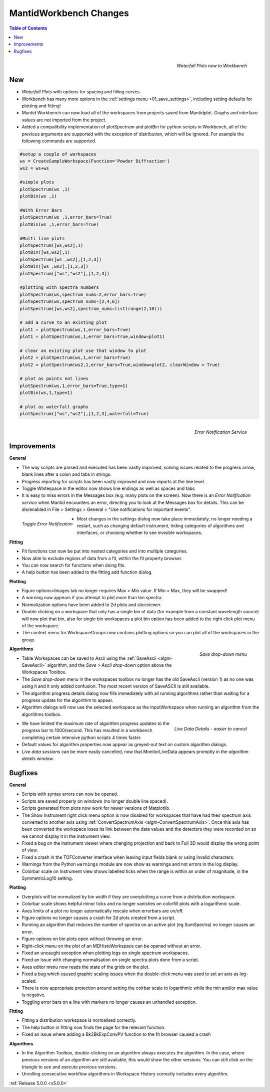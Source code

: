 =======================
MantidWorkbench Changes
=======================


.. contents:: Table of Contents
   :local:

.. figure:: ../../images/ArtWaterfallN1.png
   :align: right

   *Waterfall Plots new to Workbench*

New
###

- *Waterfall Plots* with options for spacing and filling curves.
- Workbench has many more options in the :ref:`settings menu <01_save_settings>`, including setting defaults for plotting and fitting!
- Mantid Workbench can now load all of the workspaces from projects saved from Mantidplot.  Graphs and interface values are not imported from the project.
- Added a compatibility implementation of plotSpectrum and plotBin for python scripts in Workbench, all of the previous arguments are supported with the exception of distribution, which will be ignored. For example the following commands are supported.

.. code-block:: python

	#setup a couple of workspaces
	ws = CreateSampleWorkspace(Function='Powder Diffraction')
	ws2 = ws+ws

	#simple plots
	plotSpectrum(ws ,1)
	plotBin(ws ,1)

	#With Error Bars
	plotSpectrum(ws ,1,error_bars=True)
	plotBin(ws ,1,error_bars=True)

	#Multi line plots
	plotSpectrum([ws,ws2],1)
	plotBin([ws,ws2],1)
	plotSpectrum([ws ,ws2],[1,2,3])
	plotBin([ws ,ws2],[1,2,3])
	plotSpectrum(["ws","ws2"],[1,2,3])

	#plotting with spectra numbers
	plotSpectrum(ws,spectrum_nums=2,error_bars=True)
	plotSpectrum(ws,spectrum_nums=[2,4,6])
	plotSpectrum([ws,ws2],spectrum_nums=list(range(2,10)))

	# add a curve to an existing plot
	plot1 = plotSpectrum(ws,1,error_bars=True)
	plot1 = plotSpectrum(ws,1,error_bars=True,window=plot1)

	# clear an existing plot use that window to plot
	plot2 = plotSpectrum(ws,1,error_bars=True)
	plot2 = plotSpectrum(ws2,1,error_bars=True,window=plot2, clearWindow = True)

	# plot as points not lines
	plotSpectrum(ws,1,error_bars=True,type=1)
	plotBin(ws,1,type=1)

	# plot as waterfall graphs
	plotSpectrum(["ws","ws2"],[1,2,3],waterfall=True)


.. figure:: ../../images/Notification_error.png
   :class: screenshot
   :width: 600px
   :align: right

   *Error Notification Service*

Improvements
############

**General**

- The way scripts are parsed and executed has been vastly improved, solving issues related to the progress arrow, blank lines after a colon and tabs in strings.
- Progress reporting for scripts has been vastly improved and now reports at the line level.
- Toggle Whitespace in the editor now shows line endings as well as spaces and tabs

- It is easy to miss errors in the Messages box (e.g. many plots on the screen). Now there is an *Error Notification service* when Mantid encounters an error, directing you to look at the Messages box for details. This can be dis/enabled in File > Settings > General > "Use notifications for important events".

.. figure:: ../../images/Notifications_settings.png
   :class: screenshot
   :width: 500px
   :align: left

   *Toggle Error Notification*

- Most changes in the settings dialog now take place immediately, no longer needing a restart, such as changing default instrument, hiding categories of algorithms and interfaces, or choosing whether to see invisible workspaces.

**Fitting**

- Fit functions can now be put into nested categories and into multiple categories.
- Now able to exclude regions of data from a fit, within the fit property browser.
- You can now search for functions when doing fits.
- A help button has been added to the fitting add function dialog.

**Plotting**

- Figure options>Images tab no longer requires Max > Min value. If Min > Max, they will be swapped!
- A warning now appears if you attempt to plot more than ten spectra.
- Normalization options have been added to 2d plots and sliceviewer.
- Double clicking on a workspace that only has a single bin of data (for example from a constant wavelength source) will now plot that bin, also for single bin workspaces a plot bin option has been added to the right click plot menu of the workspace.
- The context menu for WorkspaceGroups now contains plotting options so you can plot all of the workspaces in the group.

.. figure:: ../../images/SaveButton.png
   :align: right

   *Save drop-down menu*

**Algorithms**

- Table Workspaces can be saved to Ascii using the :ref:`SaveAscii <algm-SaveAscii>` algorithm, and the *Save > Ascii drop-down* option above the Workspaces Toolbox.
- The *Save drop-down* menu in the workspaces toolbox no longer has the old SaveAscii (version 1) as no one was using it and it only added confusion. The most recent version of SaveASCII is still available.
- The algorithm progress details dialog now fills immediately with all running algorithms rather than waiting for a progress update for the algorithm to appear.
- Algorithm dialogs will now use the selected workspace as the InputWorkspace when running an algorithm from the algorithms toolbox.

.. figure:: ../../images/LiveDataCancel.png
   :align: right

   *Live Data Details - easier to cancel*

- We have limited the maximum rate of algorithm progress updates to the progress bar to 1000/second.  This has resulted in a workbench completing certain intensive python scripts 4 times faster.
- Default values for algorithm properties now appear as greyed-out text on custom algorithm dialogs.
- *Live data sessions* can be more easily cancelled, now that MonitorLiveData appears promptly in the *algorithm details* window.

Bugfixes
########

**General**

- Scripts with syntax errors can now be opened.
- Scripts are saved properly on windows (no longer double line spaced).
- Scripts generated from plots now work for newer versions of Matplotlib.
- The Show Instrument right click menu option is now disabled for workspaces that have had their spectrum axis converted to another axis using :ref:`ConvertSpectrumAxis <algm-ConvertSpectrumAxis>`. Once this axis has been converted the workspace loses its link between the data values and the detectors they were recorded on so we cannot display it in the instrument view.
- Fixed a bug on the instrument viewer where changing projection and back to Full 3D would display the wrong point of view.
- Fixed a crash in the TOFConverter interface when leaving input fields blank or using invalid characters. 
- Warnings from the Python ``warnings`` module are now show as warnings and not errors in the log display.
- Colorbar scale on Instrument view shows labelled ticks when the range is within an order of magnitude, in the SymmetricLog10 setting.

**Plotting**

- Overplots will be normalized by bin width if they are overplotting a curve from a distribution workspace.
- Colorbar scale shows helpful minor ticks and no longer vanishes on colorfill plots with a logarithmic scale.
- Axes limits of a plot no longer automatically rescale when errorbars are on/off. 
- Figure options no longer causes a crash for 2d plots created from a script.
- Running an algorithm that reduces the number of spectra on an active plot (eg SumSpectra) no longer causes an error.
- Figure options on bin plots open without throwing an error.
- Right-click menu on the plot of an MDHistoWorkspace can be opened without an error.
- Fixed an uncaught exception when plotting logs on single spectrum workspaces.
- Fixed an issue with changing normalisation on single spectra plots done from a script.
- Axes editor menu now reads the state of the grids on the plot. 
- Fixed a bug which caused graphic scaling issues when the double-click menu was used to set an axis as log-scaled.
- There is now appropriate protection around setting the colrbar scale to logarithmic while the min and/or max value is negative.
- Toggling error bars on a line with markers no longer causes an unhandled exception.

**Fitting**

- Fitting a distribution workspace is normalised correctly.
- The help button in fitting now finds the page for the relevant function.
- Fixed an issue where adding a Bk2BkExpConvPV function to the fit browser caused a crash

**Algorithms**

- In the Algorithm Toolbox, double-clicking on an algorithm always executes the algorithm. In the case, where previous versions of an algorithm are still available, this would show the other versions. You can still click on the triangle to see and execute previous versions.
- Unrolling consecutive workflow algorithms in Workspace History correctly includes every algorithm.

:ref:`Release 5.0.0 <v5.0.0>`
